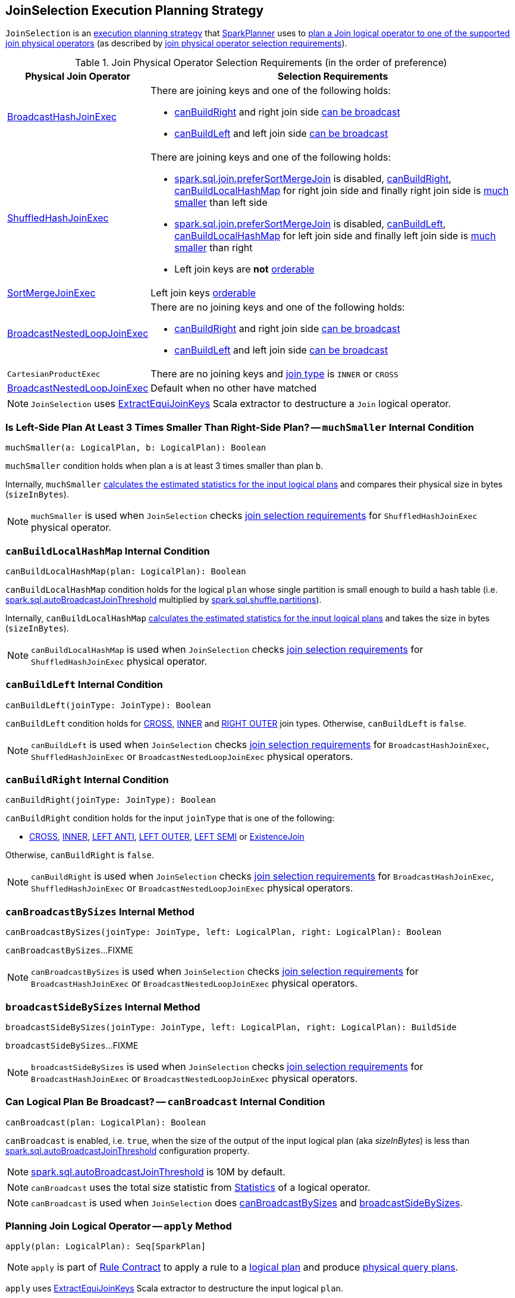 == [[JoinSelection]] JoinSelection Execution Planning Strategy

`JoinSelection` is an link:spark-sql-SparkStrategy.adoc[execution planning strategy] that link:spark-sql-SparkPlanner.adoc[SparkPlanner] uses to <<apply, plan a Join logical operator to one of the supported join physical operators>> (as described by <<join-selection-requirements, join physical operator selection requirements>>).

[[join-selection-requirements]]
.Join Physical Operator Selection Requirements (in the order of preference)
[cols="1,3",options="header",width="100%"]
|===
| Physical Join Operator
| Selection Requirements

| link:spark-sql-SparkPlan-BroadcastHashJoinExec.adoc[BroadcastHashJoinExec]
a| [[BroadcastHashJoinExec]]

There are joining keys and one of the following holds:

* <<canBuildRight, canBuildRight>> and right join side <<canBroadcast, can be broadcast>>
* <<canBuildLeft, canBuildLeft>> and left join side <<canBroadcast, can be broadcast>>

| link:spark-sql-SparkPlan-ShuffledHashJoinExec.adoc[ShuffledHashJoinExec]
a| [[ShuffledHashJoinExec]]

There are joining keys and one of the following holds:

* link:spark-sql-properties.adoc#spark.sql.join.preferSortMergeJoin[spark.sql.join.preferSortMergeJoin] is disabled, <<canBuildRight, canBuildRight>>, <<canBuildLocalHashMap, canBuildLocalHashMap>> for right join side and finally right join side is <<muchSmaller, much smaller>> than left side

* link:spark-sql-properties.adoc#spark.sql.join.preferSortMergeJoin[spark.sql.join.preferSortMergeJoin] is disabled, <<canBuildLeft, canBuildLeft>>, <<canBuildLocalHashMap, canBuildLocalHashMap>> for left join side and finally left join side is <<muchSmaller, much smaller>> than right

* Left join keys are *not* link:spark-sql-SparkPlan-SortMergeJoinExec.adoc#orderable[orderable]

| link:spark-sql-SparkPlan-SortMergeJoinExec.adoc[SortMergeJoinExec]
| [[SortMergeJoinExec]]

Left join keys link:spark-sql-SparkPlan-SortMergeJoinExec.adoc#orderable[orderable]

| link:spark-sql-SparkPlan-BroadcastNestedLoopJoinExec.adoc[BroadcastNestedLoopJoinExec]
a| [[BroadcastNestedLoopJoinExec]]

There are no joining keys and one of the following holds:

* <<canBuildRight, canBuildRight>> and right join side <<canBroadcast, can be broadcast>>
* <<canBuildLeft, canBuildLeft>> and left join side <<canBroadcast, can be broadcast>>

| `CartesianProductExec`
| [[CartesianProductExec]]

There are no joining keys and link:spark-sql-joins.adoc#join-types[join type] is `INNER` or `CROSS`

| link:spark-sql-SparkPlan-BroadcastNestedLoopJoinExec.adoc[BroadcastNestedLoopJoinExec]
| Default when no other have matched
|===

NOTE: `JoinSelection` uses link:spark-sql-ExtractEquiJoinKeys.adoc[ExtractEquiJoinKeys] Scala extractor to destructure a `Join` logical operator.

=== [[muchSmaller]] Is Left-Side Plan At Least 3 Times Smaller Than Right-Side Plan? -- `muchSmaller` Internal Condition

[source, scala]
----
muchSmaller(a: LogicalPlan, b: LogicalPlan): Boolean
----

`muchSmaller` condition holds when plan `a` is at least 3 times smaller than plan `b`.

Internally, `muchSmaller` link:spark-sql-LogicalPlan.adoc#stats[calculates the estimated statistics for the input logical plans] and compares their physical size in bytes (`sizeInBytes`).

NOTE: `muchSmaller` is used when `JoinSelection` checks <<join-selection-requirements, join selection requirements>> for `ShuffledHashJoinExec` physical operator.

=== [[canBuildLocalHashMap]] `canBuildLocalHashMap` Internal Condition

[source, scala]
----
canBuildLocalHashMap(plan: LogicalPlan): Boolean
----

`canBuildLocalHashMap` condition holds for the logical `plan` whose single partition is small enough to build a hash table (i.e. link:spark-sql-properties.adoc#spark.sql.autoBroadcastJoinThreshold[spark.sql.autoBroadcastJoinThreshold] multiplied by link:spark-sql-properties.adoc#spark.sql.shuffle.partitions[spark.sql.shuffle.partitions]).

Internally, `canBuildLocalHashMap` link:spark-sql-LogicalPlan.adoc#stats[calculates the estimated statistics for the input logical plans] and takes the size in bytes (`sizeInBytes`).

NOTE: `canBuildLocalHashMap` is used when `JoinSelection` checks <<join-selection-requirements, join selection requirements>> for `ShuffledHashJoinExec` physical operator.

=== [[canBuildLeft]] `canBuildLeft` Internal Condition

[source, scala]
----
canBuildLeft(joinType: JoinType): Boolean
----

`canBuildLeft` condition holds for link:spark-sql-joins.adoc#CROSS[CROSS], link:spark-sql-joins.adoc#INNER[INNER] and link:spark-sql-joins.adoc#RIGHT_OUTER[RIGHT OUTER] join types. Otherwise, `canBuildLeft` is `false`.

NOTE: `canBuildLeft` is used when `JoinSelection` checks <<join-selection-requirements, join selection requirements>> for `BroadcastHashJoinExec`, `ShuffledHashJoinExec` or `BroadcastNestedLoopJoinExec` physical operators.

=== [[canBuildRight]] `canBuildRight` Internal Condition

[source, scala]
----
canBuildRight(joinType: JoinType): Boolean
----

`canBuildRight` condition holds for the input `joinType` that is one of the following:

* link:spark-sql-joins.adoc#CROSS[CROSS], link:spark-sql-joins.adoc#INNER[INNER], link:spark-sql-joins.adoc#LEFT_ANTI[LEFT ANTI], link:spark-sql-joins.adoc#LEFT_OUTER[LEFT OUTER], link:spark-sql-joins.adoc#LEFT_SEMI[LEFT SEMI] or link:spark-sql-joins.adoc#ExistenceJoin[ExistenceJoin]

Otherwise, `canBuildRight` is `false`.

NOTE: `canBuildRight` is used when `JoinSelection` checks <<join-selection-requirements, join selection requirements>> for `BroadcastHashJoinExec`, `ShuffledHashJoinExec` or `BroadcastNestedLoopJoinExec` physical operators.

=== [[canBroadcastBySizes]] `canBroadcastBySizes` Internal Method

[source, scala]
----
canBroadcastBySizes(joinType: JoinType, left: LogicalPlan, right: LogicalPlan): Boolean
----

`canBroadcastBySizes`...FIXME

NOTE: `canBroadcastBySizes` is used when `JoinSelection` checks <<join-selection-requirements, join selection requirements>> for `BroadcastHashJoinExec` or `BroadcastNestedLoopJoinExec` physical operators.

=== [[broadcastSideBySizes]] `broadcastSideBySizes` Internal Method

[source, scala]
----
broadcastSideBySizes(joinType: JoinType, left: LogicalPlan, right: LogicalPlan): BuildSide
----

`broadcastSideBySizes`...FIXME

NOTE: `broadcastSideBySizes` is used when `JoinSelection` checks <<join-selection-requirements, join selection requirements>> for `BroadcastHashJoinExec` or `BroadcastNestedLoopJoinExec` physical operators.

=== [[canBroadcast]] Can Logical Plan Be Broadcast? -- `canBroadcast` Internal Condition

[source, scala]
----
canBroadcast(plan: LogicalPlan): Boolean
----

`canBroadcast` is enabled, i.e. `true`, when the size of the output of the input logical plan (aka _sizeInBytes_) is less than link:spark-sql-properties.adoc#spark.sql.autoBroadcastJoinThreshold[spark.sql.autoBroadcastJoinThreshold] configuration property.

NOTE: link:spark-sql-properties.adoc#spark.sql.autoBroadcastJoinThreshold[spark.sql.autoBroadcastJoinThreshold] is 10M by default.

NOTE: `canBroadcast` uses the total size statistic from link:spark-sql-LogicalPlanStats.adoc#stats[Statistics] of a logical operator.

NOTE: `canBroadcast` is used when `JoinSelection` does <<canBroadcastBySizes, canBroadcastBySizes>> and <<broadcastSideBySizes, broadcastSideBySizes>>.

=== [[apply]] Planning Join Logical Operator -- `apply` Method

[source, scala]
----
apply(plan: LogicalPlan): Seq[SparkPlan]
----

NOTE: `apply` is part of link:spark-sql-catalyst-Rule.adoc#apply[Rule Contract] to apply a rule to a link:spark-sql-LogicalPlan.adoc[logical plan] and produce link:spark-sql-SparkPlan.adoc[physical query plans].

`apply` uses link:spark-sql-ExtractEquiJoinKeys.adoc[ExtractEquiJoinKeys] Scala extractor to destructure the input logical `plan`.

`apply` gives a link:spark-sql-SparkPlan-BroadcastHashJoinExec.adoc#creating-instance[BroadcastHashJoinExec] physical operator if the plan <<canBroadcastByHints, should be broadcast given hints>> (for the join type and left or right side of the join).

`apply`...FIXME

=== [[canBroadcastByHints]] `canBroadcastByHints` Internal Method

[source, scala]
----
canBroadcastByHints(joinType: JoinType, left: LogicalPlan, right: LogicalPlan): Boolean
----

`canBroadcastByHints` is positive (i.e. `true`) when either condition holds:

. <<canBuildLeft, canBuildLeft>> on the input `joinType` and `left` operator's link:spark-sql-HintInfo.adoc#broadcast[broadcast] hint flag is on

. <<canBuildRight, canBuildRight>> on the input `joinType` and `right` operator's link:spark-sql-HintInfo.adoc#broadcast[broadcast] hint flag is on

Otherwise, `canBroadcastByHints` is negative (i.e. `false`).

NOTE: `canBroadcastByHints` is used when `JoinSelection` is requested to <<apply, plan a Join logical operator>> (and considers a link:spark-sql-SparkPlan-BroadcastHashJoinExec.adoc[BroadcastHashJoinExec] or a link:spark-sql-SparkPlan-BroadcastNestedLoopJoinExec.adoc[BroadcastNestedLoopJoinExec] physical operator).

=== [[broadcastSideByHints]] `broadcastSideByHints` Internal Method

[source, scala]
----
broadcastSideByHints(joinType: JoinType, left: LogicalPlan, right: LogicalPlan): BuildSide
----

`broadcastSideByHints` computes `buildLeft` and `buildRight` flags:

* `buildLeft` flag is positive (i.e. `true`) when <<canBuildLeft, canBuildLeft>> and the `left` operator's link:spark-sql-HintInfo.adoc#broadcast[broadcast] hint flag are positive

* `buildRight` flag is positive (i.e. `true`) when <<canBuildRight, canBuildRight>> and the `right` operator's link:spark-sql-HintInfo.adoc#broadcast[broadcast] hint flag are positive

In the end, `broadcastSideByHints` <<broadcastSide, gives the join side to broadcast>>.

NOTE: `broadcastSideByHints` is used when `JoinSelection` is requested to <<apply, plan a Join logical operator>> (and considers a link:spark-sql-SparkPlan-BroadcastHashJoinExec.adoc[BroadcastHashJoinExec] or a link:spark-sql-SparkPlan-BroadcastNestedLoopJoinExec.adoc[BroadcastNestedLoopJoinExec] physical operator).

=== [[broadcastSide]] Choosing Join Side to Broadcast -- `broadcastSide` Internal Method

[source, scala]
----
broadcastSide(
  canBuildLeft: Boolean,
  canBuildRight: Boolean,
  left: LogicalPlan,
  right: LogicalPlan): BuildSide
----

`broadcastSide` gives the smaller side (`BuildRight` or `BuildLeft`) per link:spark-sql-Statistics.adoc#sizeInBytes[total size] when `canBuildLeft` and `canBuildRight` are both positive (i.e. `true`).

`broadcastSide` gives `BuildRight` when `canBuildRight` is positive.

`broadcastSide` gives `BuildLeft` when `canBuildLeft` is positive.

When all the above conditions are not met, `broadcastSide` gives the smaller side (`BuildRight` or `BuildLeft`) per link:spark-sql-Statistics.adoc#sizeInBytes[total size] (similarly to the first case when `canBuildLeft` and `canBuildRight` are both positive).

NOTE: `broadcastSide` is used when `JoinSelection` is requested to <<broadcastSideByHints, broadcastSideByHints>>, <<broadcastSideBySizes, broadcastSideBySizes>>, and <<apply, execute>> (and considers a link:spark-sql-SparkPlan-BroadcastNestedLoopJoinExec.adoc[BroadcastNestedLoopJoinExec] physical operator).
